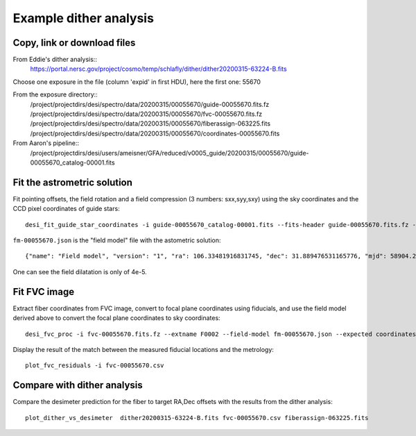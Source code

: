Example dither analysis
=================================

Copy, link or download files
++++++++++++++++++++++++++++++++++++++++++++++++++++++++++

From Eddie's dither analysis::
 https://portal.nersc.gov/project/cosmo/temp/schlafly/dither/dither20200315-63224-B.fits

Choose one exposure in the file (column 'expid' in first HDU), here the first one: 55670

From the exposure directory::
 /project/projectdirs/desi/spectro/data/20200315/00055670/guide-00055670.fits.fz
 /project/projectdirs/desi/spectro/data/20200315/00055670/fvc-00055670.fits.fz
 /project/projectdirs/desi/spectro/data/20200315/00055670/fiberassign-063225.fits
 /project/projectdirs/desi/spectro/data/20200315/00055670/coordinates-00055670.fits

From Aaron's pipeline::
 /project/projectdirs/desi/users/ameisner/GFA/reduced/v0005_guide/20200315/00055670/guide-00055670_catalog-00001.fits


Fit the astrometric solution
++++++++++++++++++++++++++++

Fit pointing offsets, the field rotation and a field compression (3 numbers: sxx,syy,sxy) using the sky coordinates and the CCD pixel coordinates of guide stars::

 desi_fit_guide_star_coordinates -i guide-00055670_catalog-00001.fits --fits-header guide-00055670.fits.fz -o fm-00055670.json

``fm-00055670.json`` is the "field model" file with the astometric solution::

 {"name": "Field model", "version": "1", "ra": 106.33481916831745, "dec": 31.889476531165776, "mjd": 58904.25116974065, "lst": 133.24085389263928, "hexrot_deg": 0.0, "adc1": 70.412607, "adc2": 95.190051, "sxx": 0.9999611908551399, "syy": 0.9999892189227471, "sxy": -4.799877494061412e-05, "fieldrot_zp_deg": 359.9706671491963, "fieldrot_deg": 0.14414265500548332, "expid": 55670, "nstars": 341, "rms_arcsec": 0.2659517231204168}

One can see the field dilatation is only of 4e-5.

Fit FVC image
+++++++++++++

Extract fiber coordinates from FVC image, convert to focal plane coordinates using fiducials, and use the field model derived above to convert the focal plane coordinates to sky coordinates::

 desi_fvc_proc -i fvc-00055670.fits.fz --extname F0002 --field-model fm-00055670.json --expected coordinates-00055670.fits -o fvc-00055670.csv

Display the result of the match between the measured fiducial locations and the metrology::

 plot_fvc_residuals -i fvc-00055670.csv


Compare with dither analysis
++++++++++++++++++++++++++++

Compare the desimeter prediction for the fiber to target RA,Dec offsets with the
results from the dither analysis::

 plot_dither_vs_desimeter  dither20200315-63224-B.fits fvc-00055670.csv fiberassign-063225.fits
